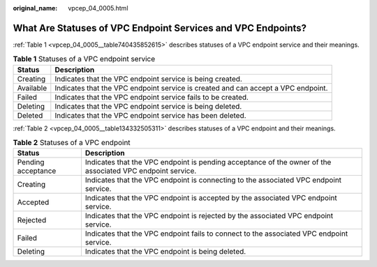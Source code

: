 :original_name: vpcep_04_0005.html

.. _vpcep_04_0005:

What Are Statuses of VPC Endpoint Services and VPC Endpoints?
=============================================================

:ref:`Table 1 <vpcep_04_0005__table740435852615>` describes statuses of a VPC endpoint service and their meanings.

.. _vpcep_04_0005__table740435852615:

.. table:: **Table 1** Statuses of a VPC endpoint service

   +-----------+-----------------------------------------------------------------------------------+
   | Status    | Description                                                                       |
   +===========+===================================================================================+
   | Creating  | Indicates that the VPC endpoint service is being created.                         |
   +-----------+-----------------------------------------------------------------------------------+
   | Available | Indicates that the VPC endpoint service is created and can accept a VPC endpoint. |
   +-----------+-----------------------------------------------------------------------------------+
   | Failed    | Indicates that the VPC endpoint service fails to be created.                      |
   +-----------+-----------------------------------------------------------------------------------+
   | Deleting  | Indicates that the VPC endpoint service is being deleted.                         |
   +-----------+-----------------------------------------------------------------------------------+
   | Deleted   | Indicates that the VPC endpoint service has been deleted.                         |
   +-----------+-----------------------------------------------------------------------------------+

:ref:`Table 2 <vpcep_04_0005__table134332505311>` describes statuses of a VPC endpoint and their meanings.

.. _vpcep_04_0005__table134332505311:

.. table:: **Table 2** Statuses of a VPC endpoint

   +--------------------+------------------------------------------------------------------------------------------------------------+
   | Status             | Description                                                                                                |
   +====================+============================================================================================================+
   | Pending acceptance | Indicates that the VPC endpoint is pending acceptance of the owner of the associated VPC endpoint service. |
   +--------------------+------------------------------------------------------------------------------------------------------------+
   | Creating           | Indicates that the VPC endpoint is connecting to the associated VPC endpoint service.                      |
   +--------------------+------------------------------------------------------------------------------------------------------------+
   | Accepted           | Indicates that the VPC endpoint is accepted by the associated VPC endpoint service.                        |
   +--------------------+------------------------------------------------------------------------------------------------------------+
   | Rejected           | Indicates that the VPC endpoint is rejected by the associated VPC endpoint service.                        |
   +--------------------+------------------------------------------------------------------------------------------------------------+
   | Failed             | Indicates that the VPC endpoint fails to connect to the associated VPC endpoint service.                   |
   +--------------------+------------------------------------------------------------------------------------------------------------+
   | Deleting           | Indicates that the VPC endpoint is being deleted.                                                          |
   +--------------------+------------------------------------------------------------------------------------------------------------+
